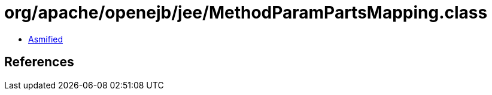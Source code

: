 = org/apache/openejb/jee/MethodParamPartsMapping.class

 - link:MethodParamPartsMapping-asmified.java[Asmified]

== References

